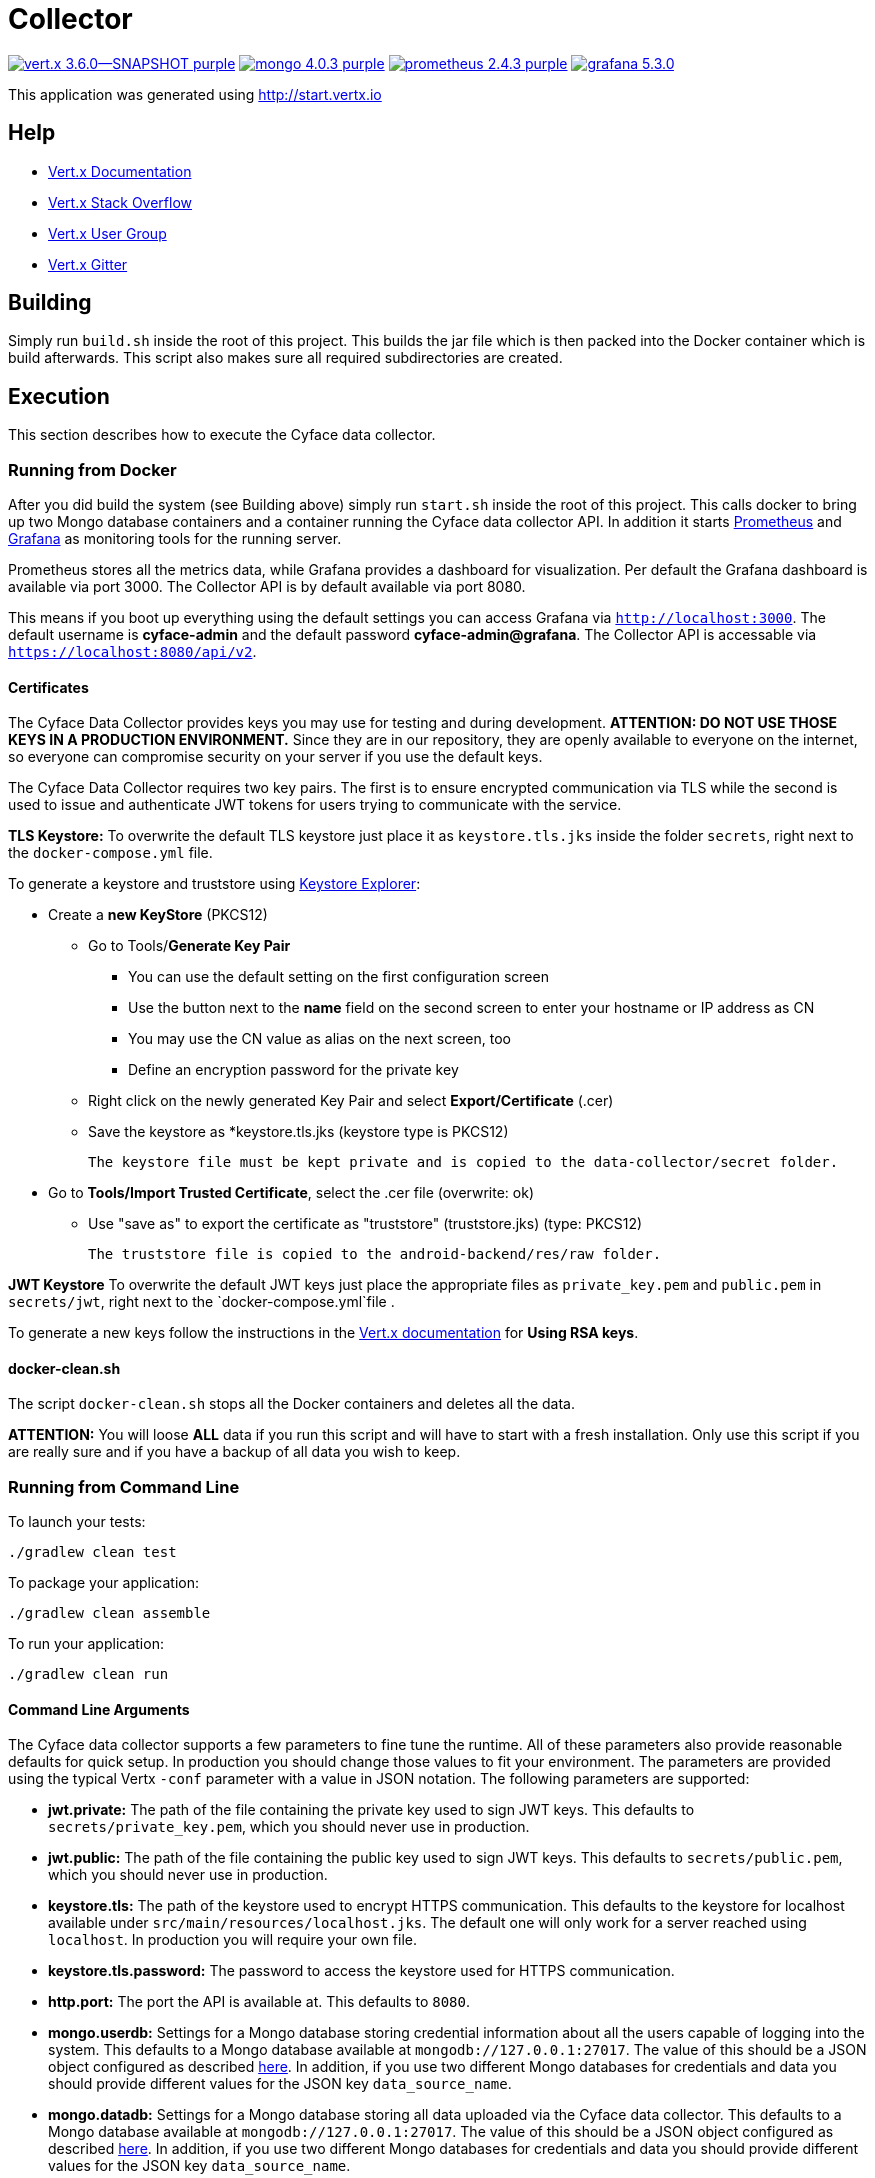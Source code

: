 = Collector

image:https://img.shields.io/badge/vert.x-3.6.0--SNAPSHOT-purple.svg[link="https://vertx.io"] 
image:https://img.shields.io/badge/mongo-4.0.3-purple.svg[link="https://mongodb.com/"]
image:https://img.shields.io/badge/prometheus-2.4.3-purple.svg[link="https://prometheus.io/"]
image:https://img.shields.io/badge/grafana-5.3.0.svg[link="https://grafana.com/"]

This application was generated using http://start.vertx.io

== Help

* https://vertx.io/docs/[Vert.x Documentation]
* https://stackoverflow.com/questions/tagged/vert.x?sort=newest&pageSize=15[Vert.x Stack Overflow]
* https://groups.google.com/forum/?fromgroups#!forum/vertx[Vert.x User Group]
* https://gitter.im/eclipse-vertx/vertx-users[Vert.x Gitter]

== Building

Simply run `build.sh` inside the root of this project. This builds the jar file which is then packed into the Docker
container which is build afterwards. This script also makes sure all required subdirectories are created.

== Execution
This section describes how to execute the Cyface data collector.

=== Running from Docker
After you did build the system (see Building above) simply run `start.sh` inside the root of this project. This calls docker to bring up two Mongo database containers and a container running the Cyface data collector API.
In addition it starts https://prometheus.io/[Prometheus] and https://grafana.com/[Grafana] as monitoring tools for the running server.

Prometheus stores all the metrics data, while Grafana provides a dashboard for visualization.
Per default the Grafana dashboard is available via port 3000. The Collector API is by default available via port 8080.

This means if you boot up everything using the default settings you can access Grafana via `http://localhost:3000`.
The default username is *cyface-admin* and the default password *cyface-admin@grafana*.
The Collector API is accessable via `https://localhost:8080/api/v2`.

==== Certificates
The Cyface Data Collector provides keys you may use for testing and during development. 
**ATTENTION: DO NOT USE THOSE KEYS IN A PRODUCTION ENVIRONMENT.** 
Since they are in our repository, they are openly available to everyone on the internet, so everyone can compromise security on your server if you use the default keys.

The Cyface Data Collector requires two key pairs.
The first is to ensure encrypted communication via TLS while the second is used to issue and authenticate JWT tokens for users trying to communicate with the service.

**TLS Keystore:** To overwrite the default TLS keystore just place it as `keystore.tls.jks` inside the folder `secrets`, right next to the `docker-compose.yml` file.

To generate a keystore and truststore using https://keystore-explorer.org/[Keystore Explorer]:

* Create a *new KeyStore* (PKCS12)
** Go to Tools/*Generate Key Pair*
*** You can use the default setting on the first configuration screen
*** Use the button next to the **name** field on the second screen to enter your hostname or IP address as CN
*** You may use the CN value as alias on the next screen, too
*** Define an encryption password for the private key
** Right click on the newly generated Key Pair and select *Export/Certificate* (.cer)
** Save the keystore as *keystore.tls.jks (keystore type is PKCS12)

  The keystore file must be kept private and is copied to the data-collector/secret folder.

* Go to *Tools/Import Trusted Certificate*, select the .cer file (overwrite: ok)
** Use "save as" to export the certificate as "truststore" (truststore.jks) (type: PKCS12)

  The truststore file is copied to the android-backend/res/raw folder.
  
**JWT Keystore** To overwrite the default JWT keys just place the appropriate files as `private_key.pem` and `public.pem` in `secrets/jwt`, right next to the `docker-compose.yml`file .

To generate a new keys follow the instructions in the https://vertx.io/docs/vertx-auth-jwt/java/#_loading_keys[Vert.x documentation] for *Using RSA keys*.


==== docker-clean.sh

The script `docker-clean.sh` stops all the Docker containers and deletes all the data.

**ATTENTION:** You will loose **ALL** data if you run this script and will have to start with a fresh installation.
Only use this script if you are really sure and if you have a backup of all data you wish to keep.


=== Running from Command Line

To launch your tests:
```
./gradlew clean test
```

To package your application:
```
./gradlew clean assemble
```

To run your application:
```
./gradlew clean run
```

==== Command Line Arguments
The Cyface data collector supports a few parameters to fine tune the runtime. All of these parameters also provide reasonable defaults for quick setup. In production you should change those values to fit your environment. The parameters are provided using the typical Vertx `-conf` parameter with a value in JSON notation. The following parameters are supported:

* **jwt.private:** The path of the file containing the private key used to sign JWT keys. This defaults to `secrets/private_key.pem`, which you should never use in production.
* **jwt.public:** The path of the file containing the public key used to sign JWT keys. This defaults to `secrets/public.pem`, which you should never use in production.
* **keystore.tls:** The path of the keystore used to encrypt HTTPS communication. This defaults to the keystore for localhost available under `src/main/resources/localhost.jks`. The default one will only work for a server reached using `localhost`. In production you will require your own file.
* **keystore.tls.password:** The password to access the keystore used for HTTPS communication.
* **http.port:** The port the API  is available at. This defaults to `8080`.
* **mongo.userdb:** Settings for a Mongo database storing credential information about all the users capable of logging into the system. This defaults to a Mongo database available at `mongodb://127.0.0.1:27017`. The value of this should be a JSON object configured as described https://vertx.io/docs/vertx-mongo-client/java/#_configuring_the_client[here]. In addition, if you use two different Mongo databases for credentials and data you should provide different values for the JSON key `data_source_name`.
* **mongo.datadb:** Settings for a Mongo database storing all data uploaded via the Cyface data collector. This defaults to a Mongo database available at `mongodb://127.0.0.1:27017`. The value of this should be a JSON object configured as described https://vertx.io/docs/vertx-mongo-client/java/#_configuring_the_client[here]. In addition, if you use two different Mongo databases for credentials and data you should provide different values for the JSON key `data_source_name`.
* **metrics.enabled:** Set to either `true` or `false`. If `true` the collector API publishes metrics using micrometer. These metrics are accessible by a https://prometheus.io/[Prometheus] server (Which you either need to setup yourself or use the Docker setup explained further down) at port `8081`.

=== Running from IDE
To run directly from within your IDE you need to use the `de.cyface.collector.Application` class, which is a subclass of the https://vertx.io/docs/vertx-core/java/#_the_vert_x_launcher[Vert.x launcher]. Just specify it as the main class in your launch configuration with the program argument `run de.cyface.collector.MainVerticle`.

== Runtime Administration
A running Cyface data collector publishes metrics to a running https://prometheus.io/docs/prometheus/latest/getting_started/[Prometheus] instance. If you have used the docker setup, this should happen automatically. Per default Prometheus is exposed on **http://localhost:9090/graph**.

=== Mongo Database Setup
The following is not strictly necessary but advised if you run in production or if you encounter strange problems related to data persistence. Consider reading the https://docs.mongodb.com/manual/administration/[Mongo Database Administration Guide] and follow the advice mentioned there.

== TODO
* Make image available via docker hub
* Setup Cluster
	* Vertx
	* MongoDb

== Licensing
Copyright 2018 Cyface GmbH
 
This file is part of the Cyface Data Collector.

The Cyface Data Collector is free software: you can redistribute it and/or modify
it under the terms of the GNU General Public License as published by
the Free Software Foundation, either version 3 of the License, or
(at your option) any later version.
  
The Cyface Data Collector is distributed in the hope that it will be useful,
but WITHOUT ANY WARRANTY; without even the implied warranty of
MERCHANTABILITY or FITNESS FOR A PARTICULAR PURPOSE.  See the
GNU General Public License for more details.

You should have received a copy of the GNU General Public License
along with the Cyface Data Collector.  If not, see <http://www.gnu.org/licenses/>.
